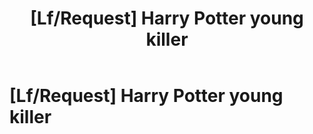 #+TITLE: [Lf/Request] Harry Potter young killer

* [Lf/Request] Harry Potter young killer
:PROPERTIES:
:Author: UndergroundNerd
:Score: 10
:DateUnix: 1494445121.0
:DateShort: 2017-May-11
:FlairText: Request
:END:
